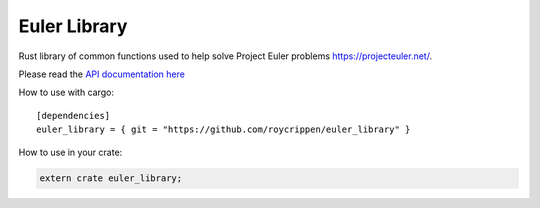 Euler Library
=============

Rust library of common functions used to help solve Project Euler problems https://projecteuler.net/.

Please read the `API documentation here`__

__ http://roycrippen.github.io/euler_library/euler_library/index.html

|build_status|_

.. |build_status| image:: https://travis-ci.org/roycrippen/euler_library.svg?branch=master
.. _build_status: https://travis-ci.org/roycrippen/euler_library

How to use with cargo::

    [dependencies]
    euler_library = { git = "https://github.com/roycrippen/euler_library" }

How to use in your crate:

.. code:: rust

    extern crate euler_library;
    
